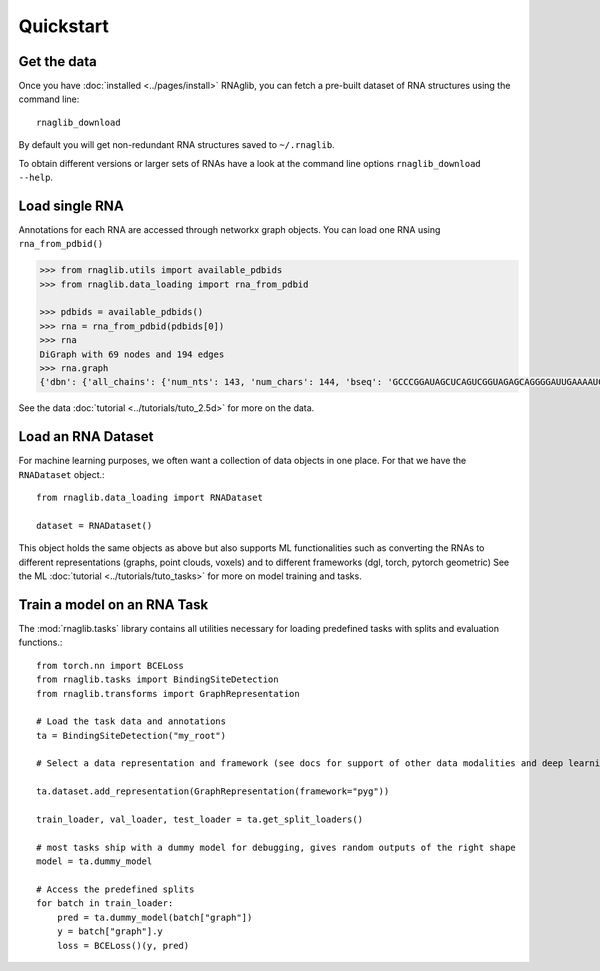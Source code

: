 Quickstart
~~~~~~~~~~~


Get the data
______________

Once you have :doc:`installed <../pages/install>` RNAglib, you can fetch a pre-built dataset of RNA structures using the command line::

    rnaglib_download


By default you will get non-redundant RNA structures saved to ``~/.rnaglib``.

To obtain different versions or larger sets of RNAs have a look at the command line options ``rnaglib_download --help``.

Load single RNA
__________________

Annotations for each RNA are accessed through networkx graph objects.
You can load one RNA using ``rna_from_pdbid()``

.. code-block:: python

    >>> from rnaglib.utils import available_pdbids
    >>> from rnaglib.data_loading import rna_from_pdbid

    >>> pdbids = available_pdbids()
    >>> rna = rna_from_pdbid(pdbids[0])
    >>> rna
    DiGraph with 69 nodes and 194 edges
    >>> rna.graph
    {'dbn': {'all_chains': {'num_nts': 143, 'num_chars': 144, 'bseq': 'GCCCGGAUAGCUCAGUCGGUAGAGCAGGGGAUUGAAAAUCCCCGUGUCCUUGGUUCGAUUCCGAGUCUGGGCAC&CGGAUAGCUCAGUCGGUAGAGCAGGGGAUUGAAAAUCCCCGUGUCCUUGGUUCGAUUCCGAGUCCGGGC', 'sstr': '(((((((..((((.....[..)))).(((((.......))))).....(((((..]....))))))))))))..&((((..((((.....[..)))).(((((.......))))).....(.(((..]....))).)))))...', 'form': 'AAAAAA...AA...A.......AAA.AAAA.......A.AAA......AAAAA..A....AAAAAAAAAAAA.-&.AA...AA...A.......AAA.AAAA.......A.AAA......AAAAA..A....A...AAAA.A.-'}...,

See the data :doc:`tutorial <../tutorials/tuto_2.5d>` for more on the data.

Load an RNA Dataset
______________________

For machine learning purposes, we often want a collection of data objects in one place.
For that we have the ``RNADataset`` object.::

   from rnaglib.data_loading import RNADataset

   dataset = RNADataset()


This object holds the same objects as above but also supports ML functionalities such as converting the RNAs to different representations (graphs, point clouds, voxels) and to different frameworks (dgl, torch, pytorch geometric)
See the ML :doc:`tutorial <../tutorials/tuto_tasks>` for more on model training and tasks.

Train a model on an RNA Task
____________________________________

The :mod:`rnaglib.tasks` library contains all utilities necessary for loading predefined tasks with splits and evaluation functions.::


    from torch.nn import BCELoss
    from rnaglib.tasks import BindingSiteDetection
    from rnaglib.transforms import GraphRepresentation

    # Load the task data and annotations
    ta = BindingSiteDetection("my_root")

    # Select a data representation and framework (see docs for support of other data modalities and deep learning frameworks)

    ta.dataset.add_representation(GraphRepresentation(framework="pyg"))

    train_loader, val_loader, test_loader = ta.get_split_loaders()

    # most tasks ship with a dummy model for debugging, gives random outputs of the right shape
    model = ta.dummy_model

    # Access the predefined splits
    for batch in train_loader:
        pred = ta.dummy_model(batch["graph"])
        y = batch["graph"].y
        loss = BCELoss()(y, pred)





